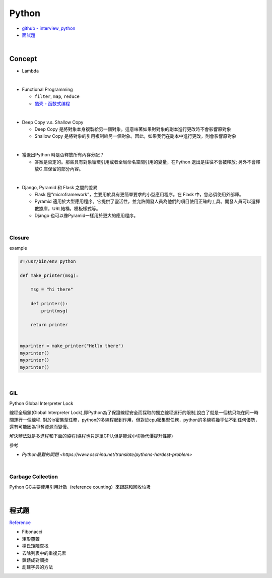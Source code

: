 Python
===========

- `github - interview_python <https://github.com/taizilongxu/interview_python>`_
- `面試題 <https://www.jianshu.com/p/1e8b5ee9d81f>`_

|

Concept
---------


- Lambda

|

- Functional Programming
  
  - ``filter``, ``map``, ``reduce``
  - `酷壳 - 函数式编程 <https://coolshell.cn/articles/10822.html>`_

|
- Deep Copy v.s. Shallow Copy

  - Deep Copy 是將對象本身複製給另一個對象。這意味著如果對對象的副本進行更改時不會影響原對象
  - Shallow Copy 是將對象的引用複制給另一個對象。因此，如果我們在副本中進行更改，則會影響原對象

|
- 當退出Python 時是否釋放所有內存分配？
  
  - 答案是否定的。那些具有對象循環引用或者全局命名空間引用的變量，在Python 退出是往往不會被釋放; 另外不會釋放C 庫保留的部分內容。

|
- Django, Pyramid 和 Flask 之間的差異

  - Flask 是“microframework”，主要用於具有更簡單要求的小型應用程序。在 Flask 中，您必須使用外部庫。

  - Pyramid 適用於大型應用程序。它提供了靈活性，並允許開發人員為他們的項目使用正確的工具。開發人員可以選擇數據庫，URL結構，模板樣式等。

  - Django 也可以像Pyramid一樣用於更大的應用程序。

|

Closure
+++++++++

example

.. code::

  #!/usr/bin/env python

  def make_printer(msg):

      msg = "hi there"

      def printer():
          print(msg)

      return printer


  myprinter = make_printer("Hello there")
  myprinter()
  myprinter()
  myprinter()


|

GIL 
+++++

Python Global Interpreter Lock


線程全局鎖(Global Interpreter Lock),即Python為了保證線程安全而採取的獨立線程運行的限制,說白了就是一個核只能在同一時間運行一個線程. 對於io密集型任務，python的多線程起到作用，但對於cpu密集型任務，python的多線程幾乎佔不到任何優勢，還有可能因為爭奪資源而變慢。

解決辦法就是多進程和下面的協程(協程也只是單CPU,但是能減小切換代價提升性能)


參考

- `Python最難的問題 <https://www.oschina.net/translate/pythons-hardest-problem>`

|

Garbage Collection
+++++++++++++++++++++

Python GC主要使用引用計數（reference counting）來跟踪和回收垃圾



|

程式題
--------

`Reference <https://github.com/taizilongxu/interview_python#%E7%BC%96%E7%A8%8B%E9%A2%98>`_

- Fibonacci

- 矩形覆蓋

- 楊氏矩陣查找

- 去除列表中的重複元素

- 鍊錶成對調換

- 創建字典的方法



